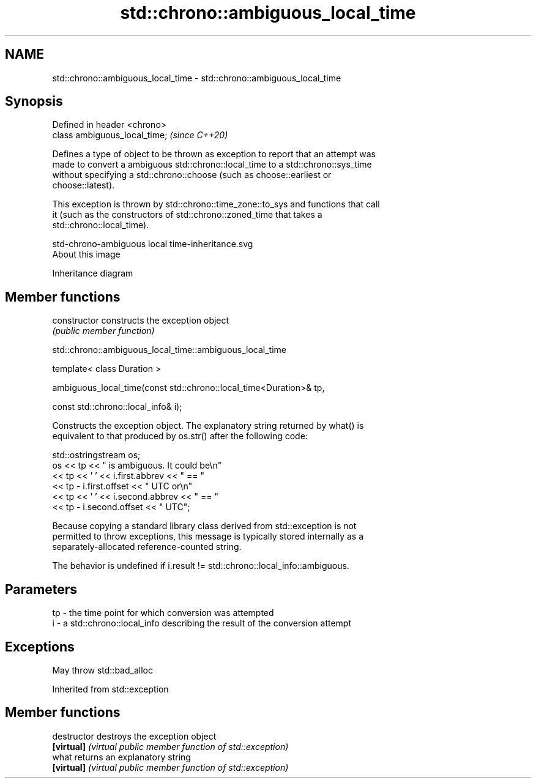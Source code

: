 .TH std::chrono::ambiguous_local_time 3 "2020.11.17" "http://cppreference.com" "C++ Standard Libary"
.SH NAME
std::chrono::ambiguous_local_time \- std::chrono::ambiguous_local_time

.SH Synopsis
   Defined in header <chrono>
   class ambiguous_local_time;  \fI(since C++20)\fP

   Defines a type of object to be thrown as exception to report that an attempt was
   made to convert a ambiguous std::chrono::local_time to a std::chrono::sys_time
   without specifying a std::chrono::choose (such as choose::earliest or
   choose::latest).

   This exception is thrown by std::chrono::time_zone::to_sys and functions that call
   it (such as the constructors of std::chrono::zoned_time that takes a
   std::chrono::local_time).

   std-chrono-ambiguous local time-inheritance.svg
   About this image

                                   Inheritance diagram

.SH Member functions

   constructor   constructs the exception object
                 \fI(public member function)\fP

std::chrono::ambiguous_local_time::ambiguous_local_time

   template< class Duration >

   ambiguous_local_time(const std::chrono::local_time<Duration>& tp,

                        const std::chrono::local_info& i);

   Constructs the exception object. The explanatory string returned by what() is
   equivalent to that produced by os.str() after the following code:

 std::ostringstream os;
 os << tp << " is ambiguous.  It could be\\n"
    << tp << ' ' << i.first.abbrev << " == "
    << tp - i.first.offset << " UTC or\\n"
    << tp << ' ' << i.second.abbrev  << " == "
    << tp - i.second.offset  << " UTC";

   Because copying a standard library class derived from std::exception is not
   permitted to throw exceptions, this message is typically stored internally as a
   separately-allocated reference-counted string.

   The behavior is undefined if i.result != std::chrono::local_info::ambiguous.

.SH Parameters

   tp - the time point for which conversion was attempted
   i  - a std::chrono::local_info describing the result of the conversion attempt

.SH Exceptions

   May throw std::bad_alloc

Inherited from std::exception

.SH Member functions

   destructor   destroys the exception object
   \fB[virtual]\fP    \fI(virtual public member function of std::exception)\fP 
   what         returns an explanatory string
   \fB[virtual]\fP    \fI(virtual public member function of std::exception)\fP 
